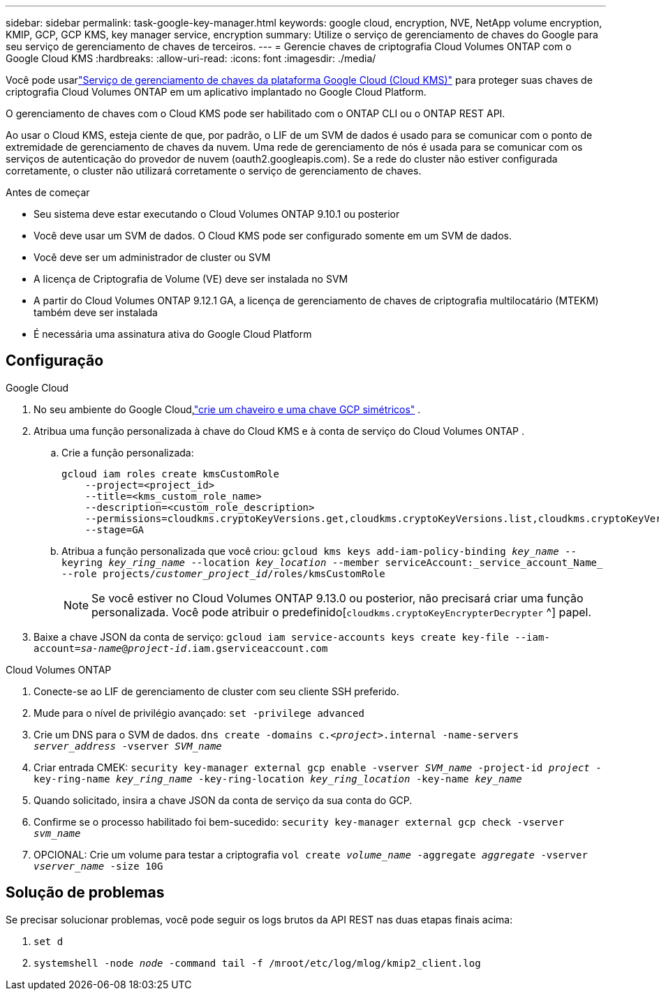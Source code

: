 ---
sidebar: sidebar 
permalink: task-google-key-manager.html 
keywords: google cloud, encryption, NVE, NetApp volume encryption, KMIP, GCP, GCP KMS, key manager service, encryption 
summary: Utilize o serviço de gerenciamento de chaves do Google para seu serviço de gerenciamento de chaves de terceiros. 
---
= Gerencie chaves de criptografia Cloud Volumes ONTAP com o Google Cloud KMS
:hardbreaks:
:allow-uri-read: 
:icons: font
:imagesdir: ./media/


[role="lead"]
Você pode usarlink:https://cloud.google.com/kms/docs["Serviço de gerenciamento de chaves da plataforma Google Cloud (Cloud KMS)"^] para proteger suas chaves de criptografia Cloud Volumes ONTAP em um aplicativo implantado no Google Cloud Platform.

O gerenciamento de chaves com o Cloud KMS pode ser habilitado com o ONTAP CLI ou o ONTAP REST API.

Ao usar o Cloud KMS, esteja ciente de que, por padrão, o LIF de um SVM de dados é usado para se comunicar com o ponto de extremidade de gerenciamento de chaves da nuvem.  Uma rede de gerenciamento de nós é usada para se comunicar com os serviços de autenticação do provedor de nuvem (oauth2.googleapis.com).  Se a rede do cluster não estiver configurada corretamente, o cluster não utilizará corretamente o serviço de gerenciamento de chaves.

.Antes de começar
* Seu sistema deve estar executando o Cloud Volumes ONTAP 9.10.1 ou posterior
* Você deve usar um SVM de dados.  O Cloud KMS pode ser configurado somente em um SVM de dados.
* Você deve ser um administrador de cluster ou SVM
* A licença de Criptografia de Volume (VE) deve ser instalada no SVM
* A partir do Cloud Volumes ONTAP 9.12.1 GA, a licença de gerenciamento de chaves de criptografia multilocatário (MTEKM) também deve ser instalada
* É necessária uma assinatura ativa do Google Cloud Platform




== Configuração

.Google Cloud
. No seu ambiente do Google Cloud,link:https://cloud.google.com/kms/docs/creating-keys["crie um chaveiro e uma chave GCP simétricos"^] .
. Atribua uma função personalizada à chave do Cloud KMS e à conta de serviço do Cloud Volumes ONTAP .
+
.. Crie a função personalizada:
+
[listing]
----
gcloud iam roles create kmsCustomRole
    --project=<project_id>
    --title=<kms_custom_role_name>
    --description=<custom_role_description>
    --permissions=cloudkms.cryptoKeyVersions.get,cloudkms.cryptoKeyVersions.list,cloudkms.cryptoKeyVersions.useToDecrypt,cloudkms.cryptoKeyVersions.useToEncrypt,cloudkms.cryptoKeys.get,cloudkms.keyRings.get,cloudkms.locations.get,cloudkms.locations.list,resourcemanager.projects.get
    --stage=GA
----
.. Atribua a função personalizada que você criou:
`gcloud kms keys add-iam-policy-binding _key_name_ --keyring _key_ring_name_ --location _key_location_ --member serviceAccount:_service_account_Name_ --role projects/_customer_project_id_/roles/kmsCustomRole`
+

NOTE: Se você estiver no Cloud Volumes ONTAP 9.13.0 ou posterior, não precisará criar uma função personalizada.  Você pode atribuir o predefinido[`cloudkms.cryptoKeyEncrypterDecrypter` ^] papel.



. Baixe a chave JSON da conta de serviço:
`gcloud iam service-accounts keys create key-file --iam-account=_sa-name_@_project-id_.iam.gserviceaccount.com`


.Cloud Volumes ONTAP
. Conecte-se ao LIF de gerenciamento de cluster com seu cliente SSH preferido.
. Mude para o nível de privilégio avançado:
`set -privilege advanced`
. Crie um DNS para o SVM de dados.
`dns create -domains c._<project>_.internal -name-servers _server_address_ -vserver _SVM_name_`
. Criar entrada CMEK:
`security key-manager external gcp enable -vserver _SVM_name_ -project-id _project_ -key-ring-name _key_ring_name_ -key-ring-location _key_ring_location_ -key-name _key_name_`
. Quando solicitado, insira a chave JSON da conta de serviço da sua conta do GCP.
. Confirme se o processo habilitado foi bem-sucedido:
`security key-manager external gcp check -vserver _svm_name_`
. OPCIONAL: Crie um volume para testar a criptografia `vol create _volume_name_ -aggregate _aggregate_ -vserver _vserver_name_ -size 10G`




== Solução de problemas

Se precisar solucionar problemas, você pode seguir os logs brutos da API REST nas duas etapas finais acima:

. `set d`
. `systemshell -node _node_ -command tail -f /mroot/etc/log/mlog/kmip2_client.log`

